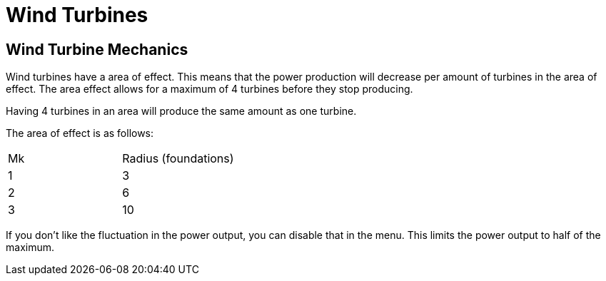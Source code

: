 = Wind Turbines

## Wind Turbine Mechanics
Wind turbines have a area of effect. This means that the power production will decrease per amount of turbines in the area of effect. The area effect allows for a maximum of 4 turbines before they stop producing.

Having 4 turbines in an area will produce the same amount as one turbine.

The area of effect is as follows:

[cols=2,2]
|===
| Mk 
| Radius (foundations) 

| 1  
|  3 

| 2  
|  6 

| 3  
| 10 
|===

If you don't like the fluctuation in the power output, you can disable that in the menu. This limits the power output to half of the maximum.